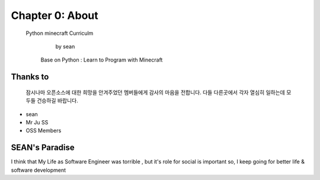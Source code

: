 Chapter 0: About
===================================

  Python minecraft Curriculm

                        by sean
   Base on  Python : Learn to Program with Minecraft
.. image:: ./img/chapter0_1.png

.. _default_args:

Thanks to
------------------

 잠시나마 오픈소스에 대한 희망을 안겨주었던 멤버들에게 감사의 마음을 전합니다.
 다들 다른곳에서 각자 열심히 일하는데 모두들 건승하길 바랍니다.

- sean
- Mr Ju SS
- OSS Members







SEAN's Paradise
----------------------


I think that My Life as Software Engineer was torrible , but it's role for social is important
so, I keep going for better life & software development

